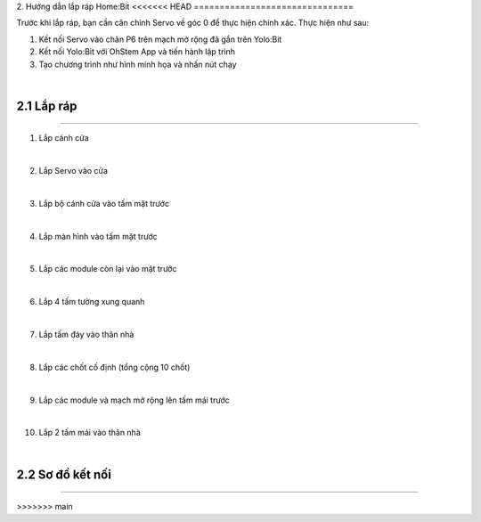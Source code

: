 2. Hướng dẫn lắp ráp Home:Bit 
<<<<<<< HEAD
===============================

Trước khi lắp ráp, bạn cần căn chỉnh Servo về góc 0 để thực hiện chính xác. Thực hiện như sau:

1. Kết nối Servo vào chân P6 trên mạch mở rộng đã gắn trên Yolo:Bit
   
2. Kết nối Yolo:Bit với OhStem App và tiến hành lập trình 

3. Tạo chương trình như hình minh họa và nhấn nút chạy 

.. image:: images/homebit_21.png
    :width: 600px
    :align: center
|
**2.1 Lắp ráp**
+++++++++++++++++++++++++
----------------------------

1. Lắp cánh cửa

.. image:: images/homebit_4.png
    :scale: 100%
    :align: center
|
2. Lắp Servo vào cửa

.. image:: images/homebit_5.png
    :scale: 100%
    :align: center
|

3. Lắp bộ cánh cửa vào tấm mặt trước

.. image:: images/homebit_6.png
    :scale: 100%
    :align: center
|
4. Lắp màn hình vào tấm mặt trước

.. image:: images/homebit_7.png
    :scale: 100%
    :align: center
|
5. Lắp các module còn lại vào mặt trước

.. image:: images/homebit_8.png
    :scale: 100%
    :align: center
|
6. Lắp 4 tấm tường xung quanh

.. image:: images/homebit_9.png
    :scale: 100%
    :align: center
|
7. Lắp tấm đáy vào thân nhà

.. image:: images/homebit_10.png
    :scale: 100%
    :align: center
|
8. Lắp các chốt cố định (tổng cộng 10 chốt)

.. image:: images/homebit_11.png
    :scale: 100%
    :align: center
|
9.  Lắp các module và mạch mở rộng lên tấm mái trước

.. image:: images/homebit_12.png
    :scale: 100%
    :align: center
|
10. Lắp 2 tấm mái vào thân nhà

.. image:: images/homebit_13.png
    :scale: 100%
    :align: center
|
**2.2 Sơ đồ kết nối**
+++++++++++++++++++++++++
----------------------------

.. image:: images/homebit_14.png
    :width: 600px
    :align: center
=======
========================================
>>>>>>> main
